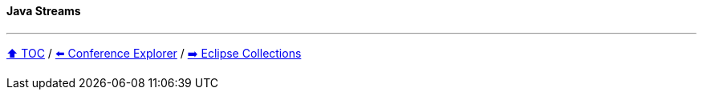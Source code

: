 ==== Java Streams

---

// TODO Sub-slides with code examples:
////
*** Load data from CSV
*** Sort by
*** Group by
*** Count by / Sum by
*** Get unique values
*** Input/Output
////



link:toc.adoc[⬆️ TOC] /
link:./03_conference_explorer.adoc[⬅️ Conference Explorer] /
link:./05_eclipse_collections.adoc[➡️ Eclipse Collections]
